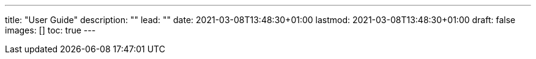 ---
title: "User Guide"
description: ""
lead: ""
date: 2021-03-08T13:48:30+01:00
lastmod: 2021-03-08T13:48:30+01:00
draft: false
images: []
toc: true
---
